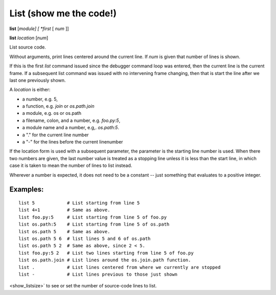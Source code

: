 .. _list:

List (show me the code!)
------------------------

**list** [*module] [ *first* [ *num* ]]

**list** *location* [*num*]

List source code.

Without arguments, print lines centered around the current line. If
*num* is given that number of lines is shown.

If this is the first `list` command issued since the debugger command
loop was entered, then the current line is the current frame. If a
subsequent list command was issued with no intervening frame changing,
then that is start the line after we last one previously shown.

A *location* is either:

* a number, e.g. 5,
* a function, e.g. `join` or `os.path.join`
* a module, e.g. os or os.path
* a filename, colon, and a number, e.g. `foo.py:5`,
* a module name and a number, e.g,. `os.path:5`.
* a "." for the current line number
* a "-" for the lines before the current linenumber

If the location form is used with a subsequent parameter, the
parameter is the starting line number is used. When there two numbers
are given, the last number value is treated as a stopping line unless
it is less than the start line, in which case it is taken to mean the
number of lines to list instead.

Wherever a number is expected, it does not need to be a constant --
just something that evaluates to a positive integer.

Examples:
+++++++++

::

    list 5            # List starting from line 5
    list 4+1          # Same as above.
    list foo.py:5     # List starting from line 5 of foo.py
    list os.path:5    # List starting from line 5 of os.path
    list os.path 5    # Same as above.
    list os.path 5 6  # list lines 5 and 6 of os.path
    list os.path 5 2  # Same as above, since 2 < 5.
    list foo.py:5 2   # List two lines starting from line 5 of foo.py
    list os.path.join # List lines around the os.join.path function.
    list .            # List lines centered from where we currently are stopped
    list -            # List lines previous to those just shown

.. seealso::

   :ref:`set listize <set_listsize>`, or :ref:`show listsize
<show_listsize>` to see or set the number of source-code lines to list.
